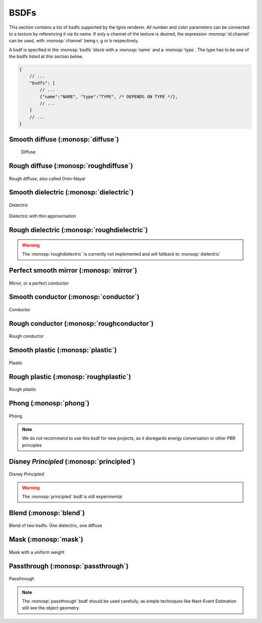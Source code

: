 BSDFs
=====

This section contains a list of bsdfs supported by the Ignis renderer.
All number and color parameters can be connected to a texture by referencing it via its name.
If only a channel of the texture is desired, the expression :monosp:`id.channel` can be used, with :monosp:`channel` being r, g or b respectively.

A bsdf is specified in the :monosp:`bsdfs` block with a :monosp:`name` and a :monosp:`type`.
The type has to be one of the bsdfs listed at this section below.

.. code-block:: javascript
    
    {
        // ...
        "bsdfs": [
            // ...
            {"name":"NAME", "type":"TYPE", /* DEPENDS ON TYPE */},
            // ...
        ]
        // ...
    }

.. _bsdf-diffuse:

Smooth diffuse (:monosp:`diffuse`)
----------------------------------

.. objectparameters::

 * - reflectance
   - |color|
   - 0.5
   - Albedo

.. subfigstart::
  
.. figure:: images/mat_diffuse.jpg
  :width: 90%

  Diffuse

.. subfigend::
  :width: 0.6
  :label: fig-diffuse

.. _bsdf-roughdiffuse:

Rough diffuse (:monosp:`roughdiffuse`)
--------------------------------------

.. objectparameters::

 * - reflectance
   - |color|
   - 0.5
   - Albedo

.. subfigstart::

.. figure::  images/mat_rough_diffuse.jpg
  :width: 90%
  :align: center
  
  Rough diffuse, also called Oren-Nayar 

.. subfigend::
  :width: 0.6
  :label: fig-rough-diffuse

.. _bsdf-dielectric:

Smooth dielectric (:monosp:`dielectric`)
----------------------------------------

.. objectparameters::

 * - specular_reflectance
   - |color|
   - 1.0
   - TODO
 * - specular_transmittance
   - |color|
   - 1.0
   - TODO
 * - ext_ior, int_ior
   - |number|
   - 1.00027, 1.55
   - TODO
 * - thin
   - |bool|
   - false
   - Thin


.. subfigstart::

.. figure::  images/mat_dielectric.jpg
  :width: 90%
  :align: center
  
  Dielectric

.. figure::  images/mat_thindielectric.jpg
  :width: 90%
  :align: center
  
  Dielectric with thin approximation 

.. subfigend::
  :width: 0.30
  :label: fig-dielectric 

.. _bsdf-roughdielectric:

Rough dielectric (:monosp:`roughdielectric`)
--------------------------------------------

.. objectparameters::

 * - specular_reflectance
   - |color|
   - 1.0
   - TODO
 * - specular_transmittance
   - |color|
   - 1.0
   - TODO
 * - ext_ior, int_ior
   - |number|
   - 1.00027, 1.55
   - TODO

.. WARNING:: The :monosp:`roughdielectric` is currently not implemented and will fallback to :monosp:`dielectric`

.. _bsdf-mirror:

Perfect smooth mirror (:monosp:`mirror`)
----------------------------------------

.. objectparameters::

 * - specular_reflectance
   - |texture|
   - 1.0
   - TODO

.. subfigstart::

.. figure::  images/mat_mirror.jpg
  :width: 90%
  :align: center
  
  Mirror, or a perfect conductor

.. subfigend::
  :width: 0.6
  :label: fig-mirror

.. _bsdf-conductor:

Smooth conductor (:monosp:`conductor`)
--------------------------------------

.. objectparameters::

 * - eta, k
   - |number|
   - none
   - Real and imaginary components of the material's index of refraction.
 * - specular_reflectance
   - |color|
   - 1.0
   - Optional factor that can be used to modulate the specular reflection component.
     Note that for physical realism, this parameter should never be touched. 

.. subfigstart::

.. figure::  images/mat_conductor.jpg
  :width: 90%
  :align: center
  
  Conductor

.. subfigend::
  :width: 0.6
  :label: fig-conductor

.. _bsdf-roughconductor:

Rough conductor (:monosp:`roughconductor`)
------------------------------------------

.. objectparameters::

 * - eta, k
   - |number|
   - none
   - Real and imaginary components of the material's index of refraction.
 * - specular_reflectance
   - |color|
   - 1.0
   - Optional factor that can be used to modulate the specular reflection component.
     Note that for physical realism, this parameter should never be touched. 
     
.. subfigstart::

.. figure::  images/mat_rough_conductor.jpg
  :width: 90%
  :align: center
  
  Rough conductor

.. subfigend::
  :width: 0.6
  :label: fig-rough-conductor

.. _bsdf-plastic:

Smooth plastic (:monosp:`plastic`)
----------------------------------

.. objectparameters::

 * - specular_reflectance
   - |color|
   - 1.0
   - TODO
 * - diffuse_reflectance
   - |color|
   - 0.5
   - TODO
 * - ext_ior, int_ior
   - |number|
   - 1.00027, 1.55
   - TODO

.. subfigstart::

.. figure::  images/mat_plastic.jpg
  :width: 90%
  :align: center
  
  Plastic

.. subfigend::
  :width: 0.6
  :label: fig-plastic

.. _bsdf-roughplastic:

Rough plastic (:monosp:`roughplastic`)
--------------------------------------

.. objectparameters::

 * - specular_reflectance
   - |color|
   - 1.0
   - TODO
 * - diffuse_reflectance
   - |color|
   - 0.5
   - TODO
 * - ext_ior, int_ior
   - |number|
   - 1.00027, 1.55
   - TODO

.. subfigstart::

.. figure::  images/mat_rough_plastic.jpg
  :width: 90%
  :align: center
  
  Rough plastic

.. subfigend::
  :width: 0.6
  :label: fig-rough-plastic

.. _bsdf-phong:

Phong (:monosp:`phong`)
-----------------------

.. objectparameters::

 * - specular_reflectance
   - |color|
   - 1.0
   - TODO
 * - exponent
   - |number|
   - 30
   - TODO

.. subfigstart::

.. figure::  images/mat_phong.jpg
  :width: 90%
  :align: center
  
  Phong

.. subfigend::
  :width: 0.6
  :label: fig-phong

.. NOTE:: We do not recommend to use this bsdf for new projects, as it disregards energy conversation or other PBR principles

.. _bsdf-principled:

Disney *Principled* (:monosp:`principled`)
--------------------------------------

.. objectparameters::

 * - base_color
   - |color|
   - 1.0
   - TODO
 * - flatness
   - |number|
   - 0.0
   - TODO
 * - metallic
   - |number|
   - 0.0
   - TODO
 * - ior
   - |number|
   - 1.55
   - TODO
 * - specular_tint
   - |number|
   - 0.0
   - TODO
 * - roughness
   - |number|
   - 0.5
   - TODO
 * - anisotropic
   - |number|
   - 0.0
   - TODO
 * - sheen
   - |number|
   - 0.0
   - TODO
 * - sheen_tint
   - |number|
   - 0.0
   - TODO
 * - clearcoat
   - |number|
   - 0.0
   - TODO
 * - clearcoat_gloss
   - |number|
   - 0.0
   - TODO
 * - spec_trans
   - |number|
   - 0.0
   - TODO
 * - relative_ior
   - |number|
   - 1.1
   - TODO
 * - scatter_distance
   - |number|
   - 0.5
   - TODO
 * - diff_trans
   - |number|
   - 0.0
   - TODO
 * - transmittance
   - |number|
   - 0.0
   - TODO

.. subfigstart::

.. figure::  images/mat_disney.jpg
  :width: 90%
  :align: center
  
  Disney *Principled* 

.. subfigend::
  :width: 0.6
  :label: fig-principled

.. WARNING:: The :monosp:`principled` bsdf is still experimental

.. _bsdf-blend:

Blend (:monosp:`blend`)
-----------------------

.. objectparameters::

 * - first, second
   - |bsdf|
   - None
   - TODO
 * - weight
   - |number|
   - 0.5
   - TODO

.. subfigstart::

.. figure::  images/mat_blend.jpg
  :width: 90%
  :align: center
  
  Blend of two bsdfs. One dielectric, one diffuse

.. subfigend::
  :width: 0.6
  :label: fig-blend

.. _bsdf-mask:

Mask (:monosp:`mask`)
---------------------

.. objectparameters::

 * - bsdf
   - |bsdf|
   - None
   - TODO
 * - weight
   - |number|
   - 0.5
   - TODO

.. subfigstart::

.. figure::  images/mat_mask.jpg
  :width: 90%
  :align: center
  
  Mask with a uniform weight

.. subfigend::
  :width: 0.6
  :label: fig-mask

.. _bsdf-passthrough:

Passthrough (:monosp:`passthrough`)
-----------------------------------

.. subfigstart::

.. figure::  images/mat_passthrough.jpg
  :width: 90%
  :align: center
  
  Passthrough

.. subfigend::
  :width: 0.6
  :label: fig-passthrough

.. NOTE:: The :monosp:`passthrough` bsdf should be used carefully, as simple techniques like Next-Event Estimation still see the object geometry